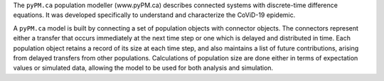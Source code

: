 
The ``pyPM.ca`` population modeller (www.pyPM.ca) describes connected systems with
discrete-time difference equations. It was developed specifically
to understand and characterize the CoViD-19 epidemic.

A ``pyPM.ca`` model is built by connecting a set of population objects with
connector objects. The connectors represent either a transfer that occurs
immediately at the next time step
or one which is delayed and distributed in time. Each
population object retains a record of its size at each time step, and also
maintains a list of future contributions, arising from delayed transfers
from other populations.
Calculations of population size are done either in terms of expectation values 
or simulated data,
allowing the model to be used for both analysis and simulation.


